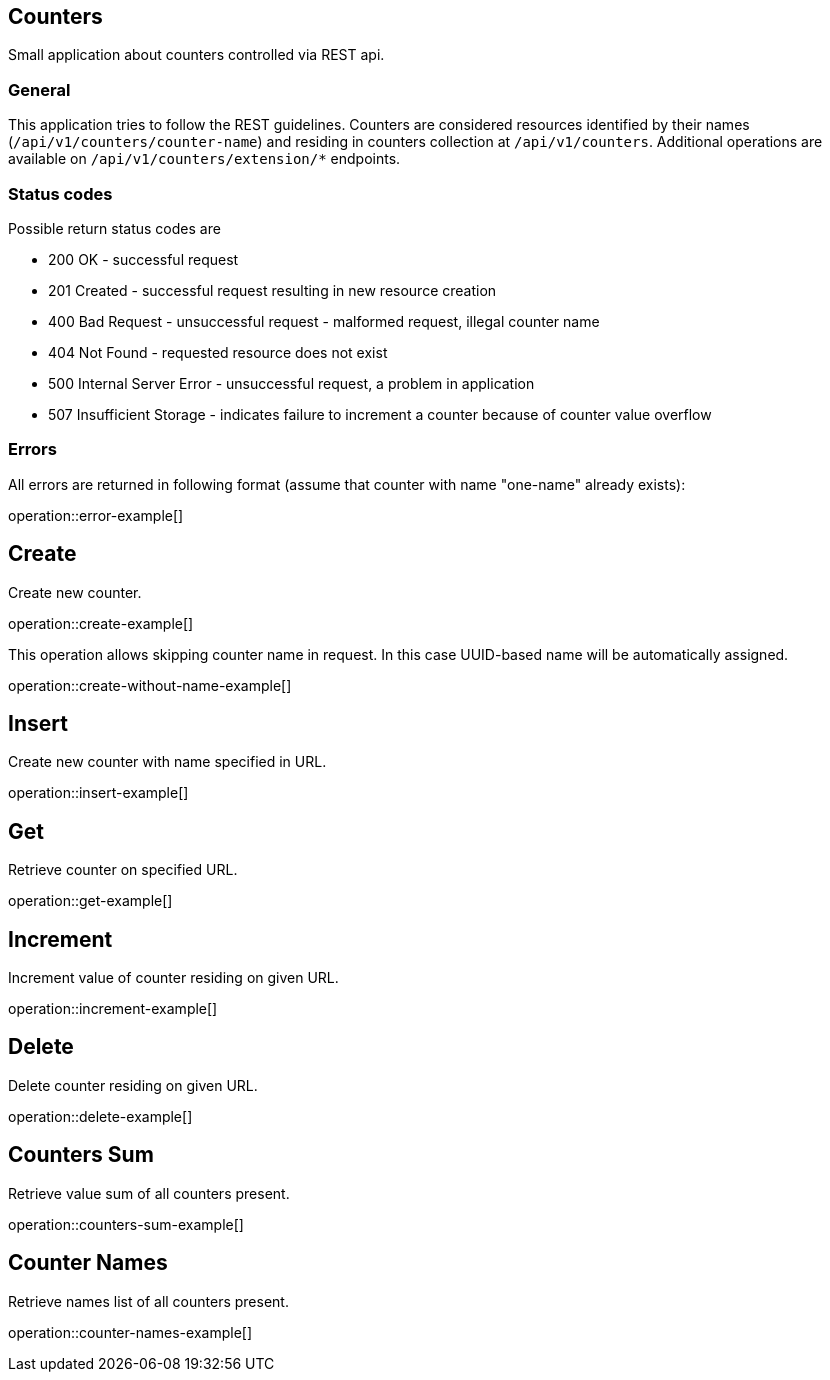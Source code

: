 == Counters
Small application about counters controlled via REST api.

=== General
This application tries to follow the REST guidelines.
Counters are considered resources identified by their names (`/api/v1/counters/counter-name`)
and residing in counters collection at `/api/v1/counters`.
Additional operations are available on `/api/v1/counters/extension/*` endpoints.

=== Status codes
Possible return status codes are

* 200 OK - successful request
* 201 Created - successful request resulting in new resource creation
* 400 Bad Request - unsuccessful request - malformed request, illegal counter name
* 404 Not Found - requested resource does not exist
* 500 Internal Server Error - unsuccessful request, a problem in application
* 507 Insufficient Storage - indicates failure to increment a counter because of counter value overflow

=== Errors
All errors are returned in following format (assume that counter with name "one-name" already exists):

operation::error-example[]

== Create

Create new counter.

operation::create-example[]

This operation allows skipping counter name in request.
In this case UUID-based name will be automatically assigned.

operation::create-without-name-example[]

== Insert

Create new counter with name specified in URL.

operation::insert-example[]

== Get

Retrieve counter on specified URL.

operation::get-example[]

== Increment

Increment value of counter residing on given URL.

operation::increment-example[]

== Delete

Delete counter residing on given URL.

operation::delete-example[]

== Counters Sum

Retrieve value sum of all counters present.

operation::counters-sum-example[]

== Counter Names

Retrieve names list of all counters present.

operation::counter-names-example[]
